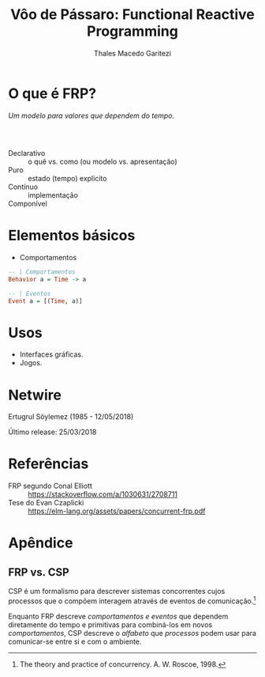 #+Title: Vôo de Pássaro: Functional Reactive Programming
#+Author: Thales Macedo Garitezi

#+Startup: showeverything

#+REVEAL_ROOT: https://cdn.jsdelivr.net/npm/reveal.js@3.8.0
# ,##+REVEAL_ROOT: file:///home/thales/Downloads/reveal.js-3.8.0/
#+REVEAL_THEME: black
#+REVEAL_MIN_SCALE: 0.3
#+REVEAL_MAX_SCALE: 2.5
#+REVEAL_EXTRA_CSS: ./style.css
#+OPTIONS: toc:1

* O que é FRP?

/Um modelo para valores que dependem do tempo./

*** \\

- Declarativo :: o quê vs. como (ou modelo vs. apresentação)
- Puro :: estado (tempo) explícito
- Contínuo :: implementação
- Componível ::

* Elementos básicos

- Comportamentos
#+BEGIN_SRC haskell
-- | Comportamentos
Behavior a = Time -> a

-- | Eventos
Event a = [(Time, a)]
#+END_SRC

* Usos

- Interfaces gráficas.
- Jogos.

* Netwire

Ertugrul Söylemez (1985 - 12/05/2018)

Último release: 25/03/2018

* Referências

- FRP segundo Conal Elliott :: https://stackoverflow.com/a/1030631/2708711
- Tese do Evan Czaplicki :: https://elm-lang.org/assets/papers/concurrent-frp.pdf

* Apêndice

** FRP vs. CSP

CSP é um formalismo para descrever sistemas concorrentes cujos
processos que o compõem interagem através de eventos de comunicação.[fn:roscoe]

Enquanto FRP descreve /comportamentos e eventos/ que dependem
diretamente do tempo e primitivas para combiná-los em novos
/comportamentos/, CSP descreve o /alfabeto/ que /processos/ podem usar
para comunicar-se entre si e com o ambiente.

[fn:roscoe] The theory and practice of concurrency. A. W. Roscoe, 1998.

